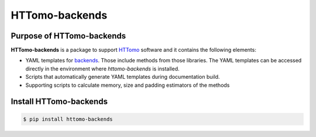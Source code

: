 HTTomo-backends
---------------

Purpose of HTTomo-backends
==========================

**HTTomo-backends** is a package to support `HTTomo <https://diamondlightsource.github.io/httomo/>`_ software and it contains the following elements:

* YAML templates for `backends <https://diamondlightsource.github.io/httomo/backends/list.html>`_. Those include methods from those libraries. The YAML templates can be accessed directly in the environment where `httomo-backends` is installed. 
* Scripts that automatically generate YAML templates during documentation build.
* Supporting scripts to calculate memory, size and padding estimators of the methods


Install HTTomo-backends
=======================

.. code-block:: console

   $ pip install httomo-backends

